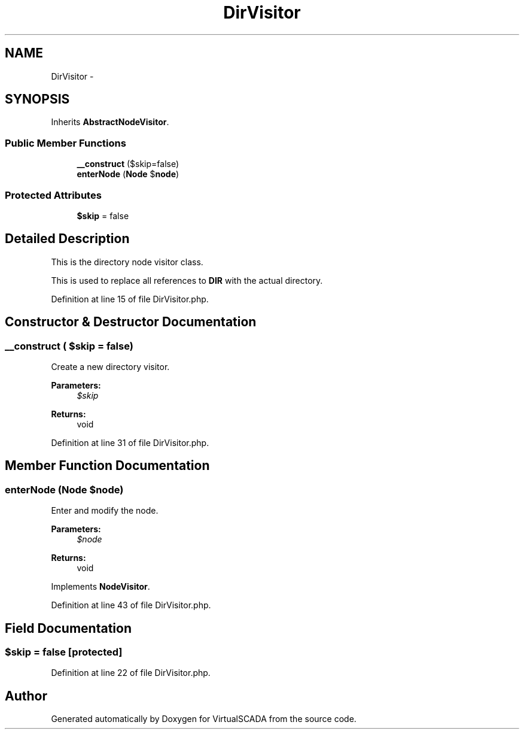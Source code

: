 .TH "DirVisitor" 3 "Tue Apr 14 2015" "Version 1.0" "VirtualSCADA" \" -*- nroff -*-
.ad l
.nh
.SH NAME
DirVisitor \- 
.SH SYNOPSIS
.br
.PP
.PP
Inherits \fBAbstractNodeVisitor\fP\&.
.SS "Public Member Functions"

.in +1c
.ti -1c
.RI "\fB__construct\fP ($skip=false)"
.br
.ti -1c
.RI "\fBenterNode\fP (\fBNode\fP $\fBnode\fP)"
.br
.in -1c
.SS "Protected Attributes"

.in +1c
.ti -1c
.RI "\fB$skip\fP = false"
.br
.in -1c
.SH "Detailed Description"
.PP 
This is the directory node visitor class\&.
.PP
This is used to replace all references to \fBDIR\fP with the actual directory\&. 
.PP
Definition at line 15 of file DirVisitor\&.php\&.
.SH "Constructor & Destructor Documentation"
.PP 
.SS "__construct ( $skip = \fCfalse\fP)"
Create a new directory visitor\&.
.PP
\fBParameters:\fP
.RS 4
\fI$skip\fP 
.RE
.PP
\fBReturns:\fP
.RS 4
void 
.RE
.PP

.PP
Definition at line 31 of file DirVisitor\&.php\&.
.SH "Member Function Documentation"
.PP 
.SS "enterNode (\fBNode\fP $node)"
Enter and modify the node\&.
.PP
\fBParameters:\fP
.RS 4
\fI$node\fP 
.RE
.PP
\fBReturns:\fP
.RS 4
void 
.RE
.PP

.PP
Implements \fBNodeVisitor\fP\&.
.PP
Definition at line 43 of file DirVisitor\&.php\&.
.SH "Field Documentation"
.PP 
.SS "$skip = false\fC [protected]\fP"

.PP
Definition at line 22 of file DirVisitor\&.php\&.

.SH "Author"
.PP 
Generated automatically by Doxygen for VirtualSCADA from the source code\&.
